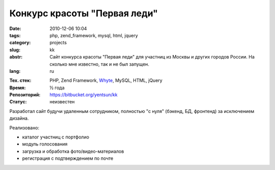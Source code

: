 Конкурс красоты "Первая леди"
=============================

:date: 2010-12-06 10:04
:tags: php, zend_framework, mysql, html, jquery
:category: projects
:slug: kk
:abstr: Сайт конкурса красоты "Первая леди" для участниц из Москвы и других
        городов России. На сколько мне известно, так и не был запущен.
:lang: ru

.. image:: images/kk_logo.png
   :alt: логотип "Первая леди"

:Тех. стек: PHP, Zend Framework, `Whyte`_, MySQL, HTML, jQuery
:Время: ½ года
:Репозиторий: https://bitbucket.org/yentsun/kk
:Статус: неизвестен

Разработал сайт будучи удаленным сотрудником, полностью "с нуля" (бэкенд,
БД, фронтенд) за исключением дизайна.

Реализовано:

* каталог участниц с портфолио
* модуль голосования
* загрузка и обработка фото/видео-материалов
* регистрация с подтверждением по почте

.. _`Whyte`: {filename}/whyte.rst